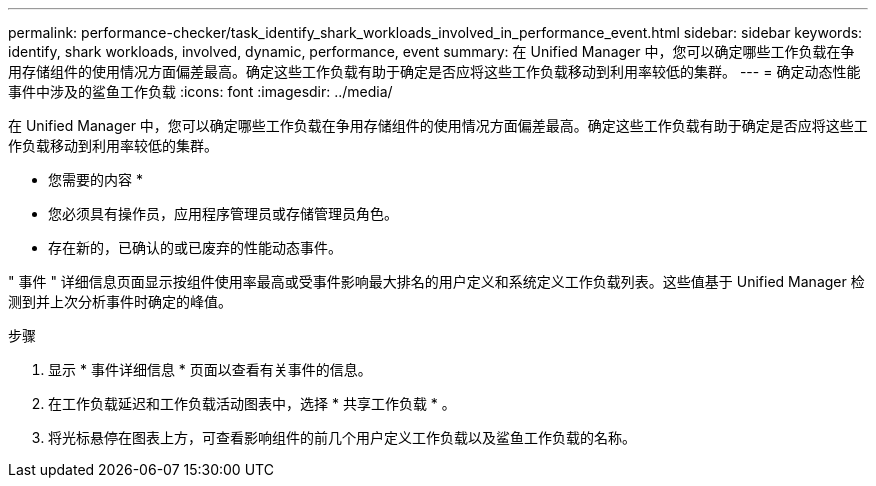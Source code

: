 ---
permalink: performance-checker/task_identify_shark_workloads_involved_in_performance_event.html 
sidebar: sidebar 
keywords: identify, shark workloads, involved, dynamic, performance, event 
summary: 在 Unified Manager 中，您可以确定哪些工作负载在争用存储组件的使用情况方面偏差最高。确定这些工作负载有助于确定是否应将这些工作负载移动到利用率较低的集群。 
---
= 确定动态性能事件中涉及的鲨鱼工作负载
:icons: font
:imagesdir: ../media/


[role="lead"]
在 Unified Manager 中，您可以确定哪些工作负载在争用存储组件的使用情况方面偏差最高。确定这些工作负载有助于确定是否应将这些工作负载移动到利用率较低的集群。

* 您需要的内容 *

* 您必须具有操作员，应用程序管理员或存储管理员角色。
* 存在新的，已确认的或已废弃的性能动态事件。


" 事件 " 详细信息页面显示按组件使用率最高或受事件影响最大排名的用户定义和系统定义工作负载列表。这些值基于 Unified Manager 检测到并上次分析事件时确定的峰值。

.步骤
. 显示 * 事件详细信息 * 页面以查看有关事件的信息。
. 在工作负载延迟和工作负载活动图表中，选择 * 共享工作负载 * 。
. 将光标悬停在图表上方，可查看影响组件的前几个用户定义工作负载以及鲨鱼工作负载的名称。

